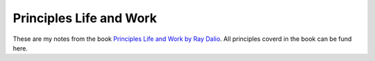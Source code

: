 Principles Life and Work
========================

These are my notes from the book `Principles Life and Work by Ray Dalio <https://www.principles.com/>`_. All principles coverd in the book can be fund here.